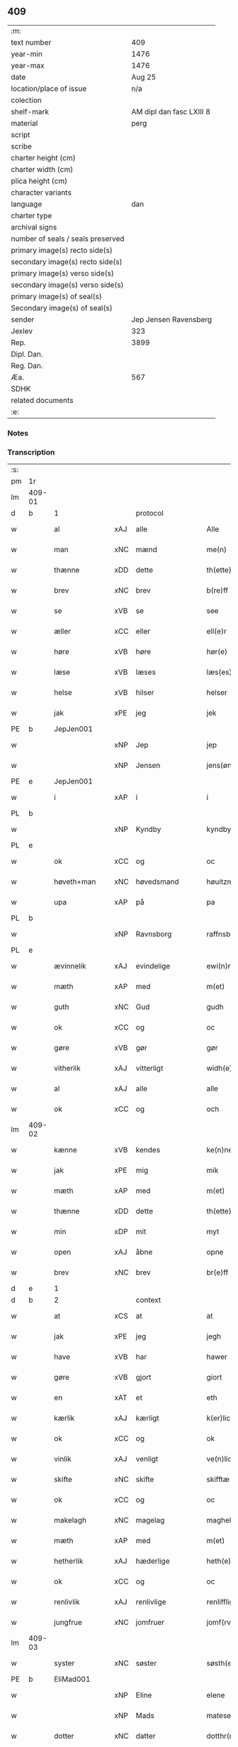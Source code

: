 ** 409

| :m:                               |                          |
| text number                       |                      409 |
| year-min                          |                     1476 |
| year-max                          |                     1476 |
| date                              |                   Aug 25 |
| location/place of issue           |                      n/a |
| colection                         |                          |
| shelf-mark                        | AM dipl dan fasc LXIII 8 |
| material                          |                     perg |
| script                            |                          |
| scribe                            |                          |
| charter height (cm)               |                          |
| charter width (cm)                |                          |
| plica height (cm)                 |                          |
| character variants                |                          |
| language                          |                      dan |
| charter type                      |                          |
| archival signs                    |                          |
| number of seals / seals preserved |                          |
| primary image(s) recto side(s)    |                          |
| secondary image(s) recto side(s)  |                          |
| primary image(s) verso side(s)    |                          |
| secondary image(s) verso side(s)  |                          |
| primary image(s) of seal(s)       |                          |
| Secondary image(s) of seal(s)     |                          |
| sender                            |    Jep Jensen Ravensberg |
| Jexlev                            |                      323 |
| Rep.                              |                     3899 |
| Dipl. Dan.                        |                          |
| Reg. Dan.                         |                          |
| Æa.                               |                      567 |
| SDHK                              |                          |
| related documents                 |                          |
| :e:                               |                          |

*** Notes


*** Transcription
| :s: |        |               |     |                |   |                   |              |   |   |   |   |         |   |   |   |        |          |          |  |    |    |    |    |
| pm  | 1r     |               |     |                |   |                   |              |   |   |   |   |         |   |   |   |        |          |          |  |    |    |    |    |
| lm  | 409-01 |               |     |                |   |                   |              |   |   |   |   |         |   |   |   |        |          |          |  |    |    |    |    |
| d   | b      | 1             |     | protocol       |   |                   |              |   |   |   |   |         |   |   |   |        |          |          |  |    |    |    |    |
| w   |        | al            | xAJ | alle           |   | Alle              | Alle         |   |   |   |   | dan     |   |   |   | 409-01 | 1:protocol |          |  |    |    |    |    |
| w   |        | man           | xNC | mænd           |   | me(n)             | me̅           |   |   |   |   | dan     |   |   |   | 409-01 | 1:protocol |          |  |    |    |    |    |
| w   |        | thænne        | xDD | dette          |   | th(ette)          | thꝫͤ          |   |   |   |   | dan     |   |   |   | 409-01 | 1:protocol |          |  |    |    |    |    |
| w   |        | brev          | xNC | brev           |   | b(re)ff           | bf̅f          |   |   |   |   | dan     |   |   |   | 409-01 | 1:protocol |          |  |    |    |    |    |
| w   |        | se            | xVB | se             |   | see               | ſee          |   |   |   |   | dan     |   |   |   | 409-01 | 1:protocol |          |  |    |    |    |    |
| w   |        | æller         | xCC | eller          |   | ell(e)r           | ellꝛ̅         |   |   |   |   | dan     |   |   |   | 409-01 | 1:protocol |          |  |    |    |    |    |
| w   |        | høre          | xVB | høre           |   | hør(e)            | hør         |   |   |   |   | dan     |   |   |   | 409-01 | 1:protocol |          |  |    |    |    |    |
| w   |        | læse          | xVB | læses          |   | læs(es)           | læ          |   |   |   |   | dan     |   |   |   | 409-01 | 1:protocol |          |  |    |    |    |    |
| w   |        | helse         | xVB | hilser         |   | helser            | helſer       |   |   |   |   | dan     |   |   |   | 409-01 | 1:protocol |          |  |    |    |    |    |
| w   |        | jak           | xPE | jeg            |   | jek               | ȷek          |   |   |   |   | dan     |   |   |   | 409-01 | 1:protocol |          |  |    |    |    |    |
| PE  | b      | JepJen001     |     |                |   |                   |              |   |   |   |   |         |   |   |   |        |          |          |  |    |    |    |    |
| w   |        |               | xNP | Jep            |   | jep               | ȷep          |   |   |   |   | dan     |   |   |   | 409-01 | 1:protocol |          |  |1862|    |    |    |
| w   |        |               | xNP | Jensen         |   | jens(øn)          | ȷen         |   |   |   |   | dan     |   |   |   | 409-01 | 1:protocol |          |  |1862|    |    |    |
| PE  | e      | JepJen001     |     |                |   |                   |              |   |   |   |   |         |   |   |   |        |          |          |  |    |    |    |    |
| w   |        | i             | xAP | i              |   | i                 | ı            |   |   |   |   | dan     |   |   |   | 409-01 | 1:protocol |          |  |    |    |    |    |
| PL  | b      |               |     |                |   |                   |              |   |   |   |   |         |   |   |   |        |          |          |  |    |    |    |    |
| w   |        |               | xNP | Kyndby         |   | kyndby            | kyndby       |   |   |   |   | dan     |   |   |   | 409-01 | 1:protocol |          |  |    |    |1740|    |
| PL  | e      |               |     |                |   |                   |              |   |   |   |   |         |   |   |   |        |          |          |  |    |    |    |    |
| w   |        | ok            | xCC | og             |   | oc                | oc           |   |   |   |   | dan     |   |   |   | 409-01 | 1:protocol |          |  |    |    |    |    |
| w   |        | høveth+man    | xNC | høvedsmand     |   | høuitzma(n)       | høuitzma̅     |   |   |   |   | dan     |   |   |   | 409-01 | 1:protocol |          |  |    |    |    |    |
| w   |        | upa           | xAP | på             |   | pa                | pa           |   |   |   |   | dan     |   |   |   | 409-01 | 1:protocol |          |  |    |    |    |    |
| PL  | b      |               |     |                |   |                   |              |   |   |   |   |         |   |   |   |        |          |          |  |    |    |    |    |
| w   |        |               | xNP | Ravnsborg      |   | raffnsb(ur)gh     | raffnſb᷑gh    |   |   |   |   | dan     |   |   |   | 409-01 | 1:protocol |          |  |    |    |1741|    |
| PL  | e      |               |     |                |   |                   |              |   |   |   |   |         |   |   |   |        |          |          |  |    |    |    |    |
| w   |        | ævinnelik     | xAJ | evindelige     |   | ewi(n)nelige      | ewi̅nelıge    |   |   |   |   | dan     |   |   |   | 409-01 | 1:protocol |          |  |    |    |    |    |
| w   |        | mæth          | xAP | med            |   | m(et)             | mꝫ           |   |   |   |   | dan     |   |   |   | 409-01 | 1:protocol |          |  |    |    |    |    |
| w   |        | guth          | xNC | Gud            |   | gudh              | gudh         |   |   |   |   | dan     |   |   |   | 409-01 | 1:protocol |          |  |    |    |    |    |
| w   |        | ok            | xCC | og             |   | oc                | oc           |   |   |   |   | dan     |   |   |   | 409-01 | 1:protocol |          |  |    |    |    |    |
| w   |        | gøre          | xVB | gør            |   | gør               | gøꝛ          |   |   |   |   | dan     |   |   |   | 409-01 | 1:protocol |          |  |    |    |    |    |
| w   |        | vitherlik     | xAJ | vitterligt     |   | widh(e)rlicht     | wıdhꝛ̅lıcht   |   |   |   |   | dan     |   |   |   | 409-01 | 1:protocol |          |  |    |    |    |    |
| w   |        | al            | xAJ | alle           |   | alle              | alle         |   |   |   |   | dan     |   |   |   | 409-01 | 1:protocol |          |  |    |    |    |    |
| w   |        | ok            | xCC | og             |   | och               | och          |   |   |   |   | dan     |   |   |   | 409-01 | 1:protocol |          |  |    |    |    |    |
| lm  | 409-02 |               |     |                |   |                   |              |   |   |   |   |         |   |   |   |        |          |          |  |    |    |    |    |
| w   |        | kænne         | xVB | kendes         |   | ke(n)nes          | ke̅ne        |   |   |   |   | dan     |   |   |   | 409-02 | 1:protocol |          |  |    |    |    |    |
| w   |        | jak           | xPE | mig            |   | mik               | mik          |   |   |   |   | dan     |   |   |   | 409-02 | 1:protocol |          |  |    |    |    |    |
| w   |        | mæth          | xAP | med            |   | m(et)             | mꝫ           |   |   |   |   | dan     |   |   |   | 409-02 | 1:protocol |          |  |    |    |    |    |
| w   |        | thænne        | xDD | dette          |   | th(ette)          | thꝫͤ          |   |   |   |   | dan     |   |   |   | 409-02 | 1:protocol |          |  |    |    |    |    |
| w   |        | min           | xDP | mit            |   | myt               | mẏt          |   |   |   |   | dan     |   |   |   | 409-02 | 1:protocol |          |  |    |    |    |    |
| w   |        | open          | xAJ | åbne           |   | opne              | opne         |   |   |   |   | dan     |   |   |   | 409-02 | 1:protocol |          |  |    |    |    |    |
| w   |        | brev          | xNC | brev           |   | br(e)ff           | bꝛ̅ff         |   |   |   |   | dan     |   |   |   | 409-02 | 1:protocol |          |  |    |    |    |    |
| d   | e      | 1             |     |                |   |                   |              |   |   |   |   |         |   |   |   |        |          |          |  |    |    |    |    |
| d   | b      | 2             |     | context        |   |                   |              |   |   |   |   |         |   |   |   |        |          |          |  |    |    |    |    |
| w   |        | at            | xCS | at             |   | at                | at           |   |   |   |   | dan     |   |   |   | 409-02 | 2:context |          |  |    |    |    |    |
| w   |        | jak           | xPE | jeg            |   | jegh              | ȷegh         |   |   |   |   | dan     |   |   |   | 409-02 | 2:context |          |  |    |    |    |    |
| w   |        | have          | xVB | har            |   | hawer             | hawer        |   |   |   |   | dan     |   |   |   | 409-02 | 2:context |          |  |    |    |    |    |
| w   |        | gøre          | xVB | gjort          |   | giort             | gıoꝛt        |   |   |   |   | dan     |   |   |   | 409-02 | 2:context |          |  |    |    |    |    |
| w   |        | en            | xAT | et             |   | eth               | eth          |   |   |   |   | dan     |   |   |   | 409-02 | 2:context |          |  |    |    |    |    |
| w   |        | kærlik        | xAJ | kærligt        |   | k(er)licht        | k̅lıcht       |   |   |   |   | dan     |   |   |   | 409-02 | 2:context |          |  |    |    |    |    |
| w   |        | ok            | xCC | og             |   | ok                | ok           |   |   |   |   | dan     |   |   |   | 409-02 | 2:context |          |  |    |    |    |    |
| w   |        | vinlik        | xAJ | venligt        |   | ve(n)licht        | ve̅lıcht      |   |   |   |   | dan     |   |   |   | 409-02 | 2:context |          |  |    |    |    |    |
| w   |        | skifte        | xNC | skifte         |   | skifftæ           | ſkıfftæ      |   |   |   |   | dan     |   |   |   | 409-02 | 2:context |          |  |    |    |    |    |
| w   |        | ok            | xCC | og             |   | oc                | oc           |   |   |   |   | dan     |   |   |   | 409-02 | 2:context |          |  |    |    |    |    |
| w   |        | makelagh      | xNC | magelag        |   | maghelaw          | maghelaw     |   |   |   |   | dan     |   |   |   | 409-02 | 2:context |          |  |    |    |    |    |
| w   |        | mæth          | xAP | med            |   | m(et)             | mꝫ           |   |   |   |   | dan     |   |   |   | 409-02 | 2:context |          |  |    |    |    |    |
| w   |        | hetherlik     | xAJ | hæderlige      |   | heth(e)rlighe     | hethꝛ̅lıghe   |   |   |   |   | dan     |   |   |   | 409-02 | 2:context |          |  |    |    |    |    |
| w   |        | ok            | xCC | og             |   | oc                | oc           |   |   |   |   | dan     |   |   |   | 409-02 | 2:context |          |  |    |    |    |    |
| w   |        | renlivlik     | xAJ | renlivlige     |   | renlifflighe      | renlıfflighe |   |   |   |   | dan     |   |   |   | 409-02 | 2:context |          |  |    |    |    |    |
| w   |        | jungfrue      | xNC | jomfruer       |   | jomf(rv)er        | ȷomfͮer       |   |   |   |   | dan     |   |   |   | 409-02 | 2:context |          |  |    |    |    |    |
| lm  | 409-03 |               |     |                |   |                   |              |   |   |   |   |         |   |   |   |        |          |          |  |    |    |    |    |
| w   |        | syster        | xNC | søster         |   | søsth(e)r         | ſøﬅhꝛ̅        |   |   |   |   | dan     |   |   |   | 409-03 | 2:context |          |  |    |    |    |    |
| PE  | b      | EliMad001     |     |                |   |                   |              |   |   |   |   |         |   |   |   |        |          |          |  |    |    |    |    |
| w   |        |               | xNP | Eline          |   | elene             | elene        |   |   |   |   | dan     |   |   |   | 409-03 | 2:context |          |  |1863|    |    |    |
| w   |        |               | xNP | Mads           |   | matese            | mateſe       |   |   |   |   | dan     |   |   |   | 409-03 | 2:context |          |  |1863|    |    |    |
| w   |        | dotter        | xNC | datter         |   | dotthr(m)         | dotthꝛ̅       |   |   |   |   | dan     |   |   |   | 409-03 | 2:context |          |  |1863|    |    |    |
| PE  | e      | EliMad001     |     |                |   |                   |              |   |   |   |   |         |   |   |   |        |          |          |  |    |    |    |    |
| w   |        | abbetisse     | xNC | abbedisse      |   | abbatissa         | abbatıa     |   |   |   |   | lat     |   |   |   | 409-03 | 2:context |          |  |    |    |    |    |
| w   |        | i             | xAP | i              |   | j                 | j            |   |   |   |   | dan     |   |   |   | 409-03 | 2:context |          |  |    |    |    |    |
| w   |        | sankte        | xAJ | sankt          |   | s(anc)ta          | ﬅa̅           |   |   |   |   | dan     |   |   |   | 409-03 | 2:context |          |  |    |    |    |    |
| w   |        |               | xNP | Clara          |   | clara             | clara        |   |   |   |   | lat/dan |   |   |   | 409-03 | 2:context |          |  |    |    |    |    |
| w   |        | kloster       | xNC | kloster        |   | clost(er)         | cloﬅ        |   |   |   |   | lat/dan |   |   |   | 409-03 | 2:context |          |  |    |    |    |    |
| w   |        | i             | xAP | i              |   | i                 | ı            |   |   |   |   | dan     |   |   |   | 409-03 | 2:context |          |  |    |    |    |    |
| PL  | b      |               |     |                |   |                   |              |   |   |   |   |         |   |   |   |        |          |          |  |    |    |    |    |
| w   |        |               | xNP | Roskilde       |   | roskilde          | roſkılde     |   |   |   |   | dan     |   |   |   | 409-03 | 2:context |          |  |    |    |1742|    |
| PL  | e      |               |     |                |   |                   |              |   |   |   |   |         |   |   |   |        |          |          |  |    |    |    |    |
| w   |        | ok            | xCC | og             |   | oc                | oc           |   |   |   |   | dan     |   |   |   | 409-03 | 2:context |          |  |    |    |    |    |
| w   |        | al            | xAJ | alt            |   | alt               | alt          |   |   |   |   | dan     |   |   |   | 409-03 | 2:context |          |  |    |    |    |    |
| w   |        | konvent       | xNC | konvent        |   | (con)ue(n)t       | ꝯue̅t         |   |   |   |   | dan     |   |   |   | 409-03 | 2:context |          |  |    |    |    |    |
| w   |        | i             | xAP | i              |   | j                 | j            |   |   |   |   | dan     |   |   |   | 409-03 | 2:context |          |  |    |    |    |    |
| w   |        | same+stath    | xNC | samme sted     |   | sam(m)est(et)     | ſam̅eﬅꝫ       |   |   |   |   | dan     |   |   |   | 409-03 | 2:context |          |  |    |    |    |    |
| w   |        | i             | xAP | i              |   | j                 | ȷ            |   |   |   |   | dan     |   |   |   | 409-03 | 2:context |          |  |    |    |    |    |
| w   |        | sva           | xAV | så             |   | so                | ſo           |   |   |   |   | dan     |   |   |   | 409-03 | 2:context |          |  |    |    |    |    |
| w   |        | mate          | xNC | måde           |   | madhe             | madhe        |   |   |   |   | dan     |   |   |   | 409-03 | 2:context |          |  |    |    |    |    |
| w   |        | sum           | xRP | som            |   | so(m)             | ſo̅           |   |   |   |   | dan     |   |   |   | 409-03 | 2:context |          |  |    |    |    |    |
| w   |        | hær           | xAV | her            |   | h(e)r             | hꝛ̅           |   |   |   |   | dan     |   |   |   | 409-03 | 2:context |          |  |    |    |    |    |
| w   |        | æfter         | xAV | efter          |   | efft(er)          | efft        |   |   |   |   | dan     |   |   |   | 409-03 | 2:context |          |  |    |    |    |    |
| w   |        | skrive        | xVB | skrevet        |   | scriffuit         | ſcriffuit    |   |   |   |   | dan     |   |   |   | 409-03 | 2:context |          |  |    |    |    |    |
| w   |        | sta           | xVB | står           |   | stor              | ﬅoꝛ          |   |   |   |   | dan     |   |   |   | 409-03 | 2:context |          |  |    |    |    |    |
| w   |        | at            | xCS | at             |   | at                | at           |   |   |   |   | dan     |   |   |   | 409-03 | 2:context |          |  |    |    |    |    |
| w   |        | fornævnd      | xAJ | fornævnte      |   | for(nefnde)       | foꝛᷠͤ          |   |   |   |   | dan     |   |   |   | 409-03 | 2:context |          |  |    |    |    |    |
| w   |        | abbetisse     | xNC | abbedisse      |   | abbatissa         | abbatia     |   |   |   |   | lat     |   |   |   | 409-03 | 2:context |          |  |    |    |    |    |
| w   |        | ok            | xCC | og             |   | ok                | ok           |   |   |   |   | dan     |   |   |   | 409-03 | 2:context |          |  |    |    |    |    |
| lm  | 409-04 |               |     |                |   |                   |              |   |   |   |   |         |   |   |   |        |          |          |  |    |    |    |    |
| w   |        | konvent       | xNC | konvent        |   | (con)ue(n)t       | ꝯue̅t         |   |   |   |   | dan     |   |   |   | 409-04 | 2:context |          |  |    |    |    |    |
| w   |        | skule         | xVB | skulle         |   | skule             | ſkule        |   |   |   |   | dan     |   |   |   | 409-04 | 2:context |          |  |    |    |    |    |
| w   |        | have          | xNC | have           |   | hawe              | hawe         |   |   |   |   | dan     |   |   |   | 409-04 | 2:context |          |  |    |    |    |    |
| w   |        | en            | xAT | en             |   | en                | e           |   |   |   |   | dan     |   |   |   | 409-04 | 2:context |          |  |    |    |    |    |
| w   |        | garth         | xNC | gård           |   | gordh             | goꝛdh        |   |   |   |   | dan     |   |   |   | 409-04 | 2:context |          |  |    |    |    |    |
| w   |        | af            | xAP | af             |   | aff               | aff          |   |   |   |   | dan     |   |   |   | 409-04 | 2:context |          |  |    |    |    |    |
| w   |        | jak           | xPE | mig            |   | mik               | mik          |   |   |   |   | dan     |   |   |   | 409-04 | 2:context |          |  |    |    |    |    |
| w   |        | ligje         | xVB | liggende       |   | ligge(n)d(e)      | lıgge̅       |   |   |   |   | dan     |   |   |   | 409-04 | 2:context |          |  |    |    |    |    |
| w   |        | i             | xAP | i              |   | i                 | i            |   |   |   |   | dan     |   |   |   | 409-04 | 2:context |          |  |    |    |    |    |
| PL  | b      |               |     |                |   |                   |              |   |   |   |   |         |   |   |   |        |          |          |  |    |    |    |    |
| w   |        |               | xNP | Herlev         |   | herløwe           | herløwe      |   |   |   |   | dan     |   |   |   | 409-04 | 2:context |          |  |    |    |1743|    |
| PL  | e      |               |     |                |   |                   |              |   |   |   |   |         |   |   |   |        |          |          |  |    |    |    |    |
| w   |        | i             | xAP | i              |   | j                 | ȷ            |   |   |   |   | dan     |   |   |   | 409-04 | 2:context |          |  |    |    |    |    |
| PL  | b      |               |     |                |   |                   |              |   |   |   |   |         |   |   |   |        |          |          |  |    |    |    |    |
| w   |        |               | xNP | Smørums Herred |   | smøremsher(et)    | ſmøremherꝫ  |   |   |   |   | dan     |   |   |   | 409-04 | 2:context |          |  |    |    |1744|    |
| PL  | e      |               |     |                |   |                   |              |   |   |   |   |         |   |   |   |        |          |          |  |    |    |    |    |
| w   |        | sum           | xRP | som            |   | so(m)             | ſo̅           |   |   |   |   | dan     |   |   |   | 409-04 | 2:context |          |  |    |    |    |    |
| w   |        | nu            | xAV | nu             |   | nw                | nw           |   |   |   |   | dan     |   |   |   | 409-04 | 2:context |          |  |    |    |    |    |
| w   |        | i             | xAV | i              |   | j                 | ȷ            |   |   |   |   | dan     |   |   |   | 409-04 | 2:context |          |  |    |    |    |    |
| w   |        | bo            | xVB | bor            |   | boor              | booꝛ         |   |   |   |   | dan     |   |   |   | 409-04 | 2:context |          |  |    |    |    |    |
| w   |        |               | xNP | Troels         |   | ⸜trwells          | ⸜trwell     |   |   |   |   | dan     |   |   |   | 409-04 | 2:context |          |  |    |    |    |    |
| w   |        |               | xNP | Jensen         |   | jenssøn⸜          | ȷenøn⸜      |   |   |   |   | dan     |   |   |   | 409-04 | 2:context |          |  |    |    |    |    |
| w   |        | ok            | xCC | og             |   | oc                | oc           |   |   |   |   | dan     |   |   |   | 409-04 | 2:context |          |  |    |    |    |    |
| w   |        | give          | xVB | giver          |   | giff(e)r          | gıffr       |   |   |   |   | dan     |   |   |   | 409-04 | 2:context |          |  |    |    |    |    |
| w   |        | til           | xAP | til            |   | til               | til          |   |   |   |   | dan     |   |   |   | 409-04 | 2:context |          |  |    |    |    |    |
| w   |        | arlik         | xAJ | årligt         |   | aarlicht          | aaꝛlıcht     |   |   |   |   | dan     |   |   |   | 409-04 | 2:context |          |  |    |    |    |    |
| w   |        | landgilde     | xNC | landgilde      |   | landgillæ         | landgillæ    |   |   |   |   | dan     |   |   |   | 409-04 | 2:context |          |  |    |    |    |    |
| w   |        | en            | xNA | en             |   | en                | en           |   |   |   |   | dan     |   |   |   | 409-04 | 2:context |          |  |    |    |    |    |
| w   |        | øre           | xNC | øre            |   | øre               | øre          |   |   |   |   | dan     |   |   |   | 409-04 | 2:context |          |  |    |    |    |    |
| w   |        | korn          | xNC | korn           |   | korn              | koꝛ         |   |   |   |   | dan     |   |   |   | 409-04 | 2:context |          |  |    |    |    |    |
| lm  | 409-05 |               |     |                |   |                   |              |   |   |   |   |         |   |   |   |        |          |          |  |    |    |    |    |
| w   |        | ok            | xCC | og             |   | oc                | oc           |   |   |   |   | dan     |   |   |   | 409-05 | 2:context |          |  |    |    |    |    |
| w   |        | en            | xNA | en             |   | en                | e           |   |   |   |   | dan     |   |   |   | 409-05 | 2:context |          |  |    |    |    |    |
| w   |        | skilling      | xNC | skilling       |   | skeli(n)gh        | ſkelı̅gh      |   |   |   |   | dan     |   |   |   | 409-05 | 2:context |          |  |    |    |    |    |
| w   |        | grot          | xNC | grot           |   | grot              | grot         |   |   |   |   | dan     |   |   |   | 409-05 | 2:context |          |  |    |    |    |    |
| w   |        | mæth          | xAP | med            |   | m(et)             | mꝫ           |   |   |   |   | dan     |   |   |   | 409-05 | 2:context |          |  |    |    |    |    |
| w   |        | anner         | xDD | andre          |   | andre             | andꝛe        |   |   |   |   | dan     |   |   |   | 409-05 | 2:context |          |  |    |    |    |    |
| w   |        | bethe         | xNC | bede           |   | bedhe             | bedhe        |   |   |   |   | dan     |   |   |   | 409-05 | 2:context |          |  |    |    |    |    |
| w   |        | ok            | xCC | og             |   | Oc                | Oc           |   |   |   |   | dan     |   |   |   | 409-05 | 2:context |          |  |    |    |    |    |
| w   |        | skule         | xVB | skal           |   | skal              | ſkal         |   |   |   |   | dan     |   |   |   | 409-05 | 2:context |          |  |    |    |    |    |
| w   |        | jak           | xPE | jeg            |   | jek               | ȷek          |   |   |   |   | dan     |   |   |   | 409-05 | 2:context |          |  |    |    |    |    |
| w   |        | have          | xVB | have           |   | hawe              | hawe         |   |   |   |   | dan     |   |   |   | 409-05 | 2:context |          |  |    |    |    |    |
| w   |        | af            | xAP | af             |   | aff               | aff          |   |   |   |   | dan     |   |   |   | 409-05 | 2:context |          |  |    |    |    |    |
| w   |        | fornævnd      | xAJ | fornævnte      |   | for(nefnde)       | foꝛᷠͤ          |   |   |   |   | dan     |   |   |   | 409-05 | 2:context |          |  |    |    |    |    |
| w   |        | abbetisse     | xNC | abbedisse      |   | abbatissa         | abbatia     |   |   |   |   | lat     |   |   |   | 409-05 | 2:context |          |  |    |    |    |    |
| w   |        | ok            | xCC | og             |   | oc                | oc           |   |   |   |   | dan     |   |   |   | 409-05 | 2:context |          |  |    |    |    |    |
| w   |        | konvent       | xNC | konvent        |   | (con)ue(n)t       | ꝯue̅t         |   |   |   |   | dan     |   |   |   | 409-05 | 2:context |          |  |    |    |    |    |
| w   |        | i             | xAV | i              |   | j                 | j            |   |   |   |   | dan     |   |   |   | 409-05 | 2:context |          |  |    |    |    |    |
| w   |        | gen           | xAV | gen            |   | gen               | gen          |   |   |   |   | dan     |   |   |   | 409-05 | 2:context |          |  |    |    |    |    |
| w   |        | en            | xNA | en             |   | en                | e           |   |   |   |   | dan     |   |   |   | 409-05 | 2:context |          |  |    |    |    |    |
| w   |        | thæn          | xPE | deres          |   | thørr(is)         | thøꝛrꝭ       |   |   |   |   | dan     |   |   |   | 409-05 | 2:context |          |  |    |    |    |    |
| w   |        | garth         | xNC | gård           |   | gordh             | goꝛdh        |   |   |   |   | dan     |   |   |   | 409-05 | 2:context |          |  |    |    |    |    |
| w   |        | ligje         | xVB | liggende       |   | ligge(n)d(e)      | ligge̅       |   |   |   |   | dan     |   |   |   | 409-05 | 2:context |          |  |    |    |    |    |
| w   |        | i             | xAP | i              |   | j                 | ȷ            |   |   |   |   | dan     |   |   |   | 409-05 | 2:context |          |  |    |    |    |    |
| PL  | b      |               |     |                |   |                   |              |   |   |   |   |         |   |   |   |        |          |          |  |    |    |    |    |
| w   |        |               | xNP | Kyndby         |   | kyndby            | kẏndbẏ       |   |   |   |   | dan     |   |   |   | 409-05 | 2:context |          |  |    |    |1745|    |
| PL  | e      |               |     |                |   |                   |              |   |   |   |   |         |   |   |   |        |          |          |  |    |    |    |    |
| w   |        | i             | xAP | i              |   | j                 | ȷ            |   |   |   |   | dan     |   |   |   | 409-05 | 2:context |          |  |    |    |    |    |
| PL  | b      |               |     |                |   |                   |              |   |   |   |   |         |   |   |   |        |          |          |  |    |    |    |    |
| w   |        |               | xNP | Horns Herred   |   | hornsheret        | hoꝛnſheret   |   |   |   |   | dan     |   |   |   | 409-05 | 2:context |          |  |    |    |1746|    |
| PL  | e      |               |     |                |   |                   |              |   |   |   |   |         |   |   |   |        |          |          |  |    |    |    |    |
| w   |        | sum           | xRP | som            |   | so(m)             | ſo̅           |   |   |   |   | dan     |   |   |   | 409-05 | 2:context |          |  |    |    |    |    |
| lm  | 409-06 |               |     |                |   |                   |              |   |   |   |   |         |   |   |   |        |          |          |  |    |    |    |    |
| PE  | b      | AndDwn001     |     |                |   |                   |              |   |   |   |   |         |   |   |   |        |          |          |  |    |    |    |    |
| w   |        |               | xNP | Anders         |   | Anders            | Ander       |   |   |   |   | dan     |   |   |   | 409-06 | 2:context |          |  |1864|    |    |    |
| w   |        |               | xNP | Dwn            |   | dwn               | dw          |   |   |   |   | dan     |   |   |   | 409-06 | 2:context |          |  |1864|    |    |    |
| PE  | e      | AndDwn001     |     |                |   |                   |              |   |   |   |   |         |   |   |   |        |          |          |  |    |    |    |    |
| w   |        | nu            | xAV | nu             |   | nw                | nw           |   |   |   |   | dan     |   |   |   | 409-06 | 2:context |          |  |    |    |    |    |
| w   |        | i             | xAV | i              |   | i                 | i            |   |   |   |   | dan     |   |   |   | 409-06 | 2:context |          |  |    |    |    |    |
| w   |        | bo            | xVB | bor            |   | boor              | booꝛ         |   |   |   |   | dan     |   |   |   | 409-06 | 2:context |          |  |    |    |    |    |
| w   |        | ok            | xCC | og             |   | oc                | oc           |   |   |   |   | dan     |   |   |   | 409-06 | 2:context |          |  |    |    |    |    |
| w   |        | give          | xVB | giver          |   | giffu(er)         | giffu       |   |   |   |   | dan     |   |   |   | 409-06 | 2:context |          |  |    |    |    |    |
| w   |        | en            | xNA | en             |   | en                | e           |   |   |   |   | dan     |   |   |   | 409-06 | 2:context |          |  |    |    |    |    |
| w   |        | øre           | xNC | øre            |   | øre               | øre          |   |   |   |   | dan     |   |   |   | 409-06 | 2:context |          |  |    |    |    |    |
| w   |        | korn          | xNC | korn           |   | korn              | koꝛ         |   |   |   |   | dan     |   |   |   | 409-06 | 2:context |          |  |    |    |    |    |
| w   |        | ok            | xCC | og             |   | oc                | oc           |   |   |   |   | dan     |   |   |   | 409-06 | 2:context |          |  |    |    |    |    |
| w   |        | en            | xNA | en             |   | en                | en           |   |   |   |   | dan     |   |   |   | 409-06 | 2:context |          |  |    |    |    |    |
| w   |        | skilling      | xNC | skilling       |   | skeling           | ſkeling      |   |   |   |   | dan     |   |   |   | 409-06 | 2:context |          |  |    |    |    |    |
| w   |        | grot          | xNC | grot           |   | grot              | grot         |   |   |   |   | dan     |   |   |   | 409-06 | 2:context |          |  |    |    |    |    |
| w   |        | mæth          | xAP | med            |   | m(et)             | mꝫ           |   |   |   |   | dan     |   |   |   | 409-06 | 2:context |          |  |    |    |    |    |
| w   |        | anner         | xDD | andre          |   | andre             | andre        |   |   |   |   | dan     |   |   |   | 409-06 | 2:context |          |  |    |    |    |    |
| w   |        | bethe         | xNC | bede           |   | bedhe             | bedhe        |   |   |   |   | dan     |   |   |   | 409-06 | 2:context |          |  |    |    |    |    |
| w   |        | til           | xAP | til            |   | til               | tıl          |   |   |   |   | dan     |   |   |   | 409-06 | 2:context |          |  |    |    |    |    |
| w   |        | arlik         | xAJ | årligt         |   | aarlicht          | aaꝛlıcht     |   |   |   |   | dan     |   |   |   | 409-06 | 2:context |          |  |    |    |    |    |
| w   |        | landgilde     | xNC | landgilde      |   | landgille         | landgılle    |   |   |   |   | dan     |   |   |   | 409-06 | 2:context |          |  |    |    |    |    |
| w   |        | thi           | xAV | thi            |   | Thy               | Thy          |   |   |   |   | dan     |   |   |   | 409-06 | 2:context |          |  |    |    |    |    |
| w   |        | kænne         | xVB | kendes         |   | ken(n)is          | ken̅i        |   |   |   |   | dan     |   |   |   | 409-06 | 2:context |          |  |    |    |    |    |
| w   |        | jak           | xPE | jeg            |   | jek               | ȷek          |   |   |   |   | dan     |   |   |   | 409-06 | 2:context |          |  |    |    |    |    |
| w   |        | jak           | xPE | mig            |   | mik               | mik          |   |   |   |   | dan     |   |   |   | 409-06 | 2:context |          |  |    |    |    |    |
| w   |        | mæth          | xAP | med            |   | m(et)             | mꝫ           |   |   |   |   | dan     |   |   |   | 409-06 | 2:context |          |  |    |    |    |    |
| w   |        | thænne        | xDD | dette          |   | th(ette)          | thꝫͤ          |   |   |   |   | dan     |   |   |   | 409-06 | 2:context |          |  |    |    |    |    |
| w   |        | min           | xDP | mit            |   | myt               | myt          |   |   |   |   | dan     |   |   |   | 409-06 | 2:context |          |  |    |    |    |    |
| lm  | 409-07 |               |     |                |   |                   |              |   |   |   |   |         |   |   |   |        |          |          |  |    |    |    |    |
| w   |        | open          | xAJ | åbne           |   | opne              | opne         |   |   |   |   | dan     |   |   |   | 409-07 | 2:context |          |  |    |    |    |    |
| w   |        | brev          | xNC | brev           |   | b(re)ff           | bf̅f          |   |   |   |   | dan     |   |   |   | 409-07 | 2:context |          |  |    |    |    |    |
| w   |        | thæn          | xCS | det            |   | th(et)            | thꝫ          |   |   |   |   | dan     |   |   |   | 409-07 | 2:context |          |  |    |    |    |    |
| w   |        | jak           | xPE | jeg            |   | jek               | ȷek          |   |   |   |   | dan     |   |   |   | 409-07 | 2:context |          |  |    |    |    |    |
| w   |        | have          | xVB | har            |   | haffu(er)         | haffu       |   |   |   |   | dan     |   |   |   | 409-07 | 2:context |          |  |    |    |    |    |
| w   |        | skøte         | xVB | skødt         |   | skøt              | ſkøt         |   |   |   |   | dan     |   |   |   | 409-07 | 2:context |          |  |    |    |    |    |
| w   |        | ok            | xCC | og             |   | oc                | oc           |   |   |   |   | dan     |   |   |   | 409-07 | 2:context |          |  |    |    |    |    |
| w   |        | uplate        | xVB | opladet        |   | vpladh(et)        | vpladhꝫ      |   |   |   |   | dan     |   |   |   | 409-07 | 2:context |          |  |    |    |    |    |
| w   |        | ok            | xCC | og             |   | oc                | oc           |   |   |   |   | dan     |   |   |   | 409-07 | 2:context |          |  |    |    |    |    |
| w   |        | mæth          | xAP | med            |   | m(et)             | mꝫ           |   |   |   |   | dan     |   |   |   | 409-07 | 2:context |          |  |    |    |    |    |
| w   |        | thænne        | xDD | dette          |   | th(ette)          | thꝫͤ          |   |   |   |   | dan     |   |   |   | 409-07 | 2:context |          |  |    |    |    |    |
| w   |        | min           | xDP | mit            |   | myth              | mẏth         |   |   |   |   | dan     |   |   |   | 409-07 | 2:context |          |  |    |    |    |    |
| w   |        | open          | xAJ | åbne           |   | opne              | opne         |   |   |   |   | dan     |   |   |   | 409-07 | 2:context |          |  |    |    |    |    |
| w   |        | brev          | xNC | brev           |   | b(re)ff           | bf̅f          |   |   |   |   | dan     |   |   |   | 409-07 | 2:context |          |  |    |    |    |    |
| w   |        | skøte         | xVB | skøder         |   | skødh(e)r         | skødhꝛ̅       |   |   |   |   | dan     |   |   |   | 409-07 | 2:context |          |  |    |    |    |    |
| w   |        | ok            | xCC | og             |   | oc                | oc           |   |   |   |   | dan     |   |   |   | 409-07 | 2:context |          |  |    |    |    |    |
| w   |        | uplate        | xVB | oplader        |   | vpladh(e)r        | vpladhꝛ̅      |   |   |   |   | dan     |   |   |   | 409-07 | 2:context |          |  |    |    |    |    |
| w   |        | fornævnd      | xAJ | fornævnte      |   | for(nefnde)       | foꝛᷠͤ          |   |   |   |   | dan     |   |   |   | 409-07 | 2:context |          |  |    |    |    |    |
| w   |        | hetherlik     | xAJ | hæderlige      |   | hedh(e)rlige      | hedhꝛ̅lıge    |   |   |   |   | dan     |   |   |   | 409-07 | 2:context |          |  |    |    |    |    |
| w   |        | jungfrue      | xNC | jomfruer       |   | jomfrwer          | ȷomfrwer     |   |   |   |   | dan     |   |   |   | 409-07 | 2:context |          |  |    |    |    |    |
| w   |        | abbetisse     | xNC | abbedisse      |   | abbatissa         | abbatıa     |   |   |   |   | lat/dan |   |   |   | 409-07 | 2:context |          |  |    |    |    |    |
| w   |        | ok            | xCC | og             |   | oc                | oc           |   |   |   |   | dan     |   |   |   | 409-07 | 2:context |          |  |    |    |    |    |
| w   |        | al            | xAJ | alt            |   | alt               | alt          |   |   |   |   | dan     |   |   |   | 409-07 | 2:context |          |  |    |    |    |    |
| w   |        | konvent       | xNC | konvent        |   | (con)ue(n)t       | ꝯue̅t         |   |   |   |   | dan     |   |   |   | 409-07 | 2:context |          |  |    |    |    |    |
| lm  | 409-08 |               |     |                |   |                   |              |   |   |   |   |         |   |   |   |        |          |          |  |    |    |    |    |
| w   |        | i             | xAP | i              |   | j                 | j            |   |   |   |   | dan     |   |   |   | 409-08 | 2:context |          |  |    |    |    |    |
| w   |        | fornævnd      | xAJ | fornævnte      |   | for(nefnde)       | foꝛᷠͤ          |   |   |   |   | dan     |   |   |   | 409-08 | 2:context |          |  |    |    |    |    |
| w   |        | sankte        | xAJ | sankt          |   | s(anc)ta          | ﬅa̅           |   |   |   |   | lat/dan |   |   |   | 409-08 | 2:context |          |  |    |    |    |    |
| w   |        |               | xNP | Clara          |   | clara             | clara        |   |   |   |   | lat/dan |   |   |   | 409-08 | 2:context |          |  |    |    |    |    |
| w   |        | kloster       | xNC | kloster        |   | clost(er)         | cloﬅ        |   |   |   |   | dan     |   |   |   | 409-08 | 2:context |          |  |    |    |    |    |
| w   |        | i             | xAP | i              |   | i                 | ı            |   |   |   |   | dan     |   |   |   | 409-08 | 2:context |          |  |    |    |    |    |
| PL  | b      |               |     |                |   |                   |              |   |   |   |   |         |   |   |   |        |          |          |  |    |    |    |    |
| w   |        |               | xNP | Roskilde       |   | rosk(ilde)        | roſkꝭ        |   |   |   |   | dan     |   |   |   | 409-08 | 2:context |          |  |    |    |2303|    |
| PL  | e      |               |     |                |   |                   |              |   |   |   |   |         |   |   |   |        |          |          |  |    |    |    |    |
| w   |        | til           | xAP | til            |   | till              | tıll         |   |   |   |   | dan     |   |   |   | 409-08 | 2:context |          |  |    |    |    |    |
| w   |        | ævinnelik     | xAJ | evindelige     |   | ewi(n)nelighe     | ewı̅nelıghe   |   |   |   |   | dan     |   |   |   | 409-08 | 2:context |          |  |    |    |    |    |
| w   |        | eghe          | xNC | eje            |   | eyæ               | eyæ          |   |   |   |   | dan     |   |   |   | 409-08 | 2:context |          |  |    |    |    |    |
| w   |        | eghe+skule    | xVB | ejeskullende   |   | eyeskule(n)d(e)   | eyeſkule̅    |   |   |   |   | dan     |   |   |   | 409-08 | 2:context |          |  |    |    |    |    |
| w   |        | fran          | xAP | fra            |   | fra               | fra          |   |   |   |   | dan     |   |   |   | 409-08 | 2:context |          |  |    |    |    |    |
| w   |        | jak           | xPE | mig            |   | mik               | mik          |   |   |   |   | dan     |   |   |   | 409-08 | 2:context |          |  |    |    |    |    |
| w   |        | ok            | xCC | og             |   | oc                | oc           |   |   |   |   | dan     |   |   |   | 409-08 | 2:context |          |  |    |    |    |    |
| w   |        | min           | xDP | mine           |   | myne              | mẏne         |   |   |   |   | dan     |   |   |   | 409-08 | 2:context |          |  |    |    |    |    |
| w   |        | arving        | xNC | arvinge        |   | arwinge           | aꝛwinge      |   |   |   |   | dan     |   |   |   | 409-08 | 2:context |          |  |    |    |    |    |
| w   |        | for           | xAP | for            |   | for               | foꝛ          |   |   |   |   | dan     |   |   |   | 409-08 | 2:context |          |  |    |    |    |    |
| w   |        | ræt           | xAJ | ret            |   | ræt               | ræt          |   |   |   |   | dan     |   |   |   | 409-08 | 2:context |          |  |    |    |    |    |
| w   |        | makelagh      | xNC | magelag        |   | maghelaw          | maghelaw     |   |   |   |   | dan     |   |   |   | 409-08 | 2:context |          |  |    |    |    |    |
| w   |        | sum           | xRP | som            |   | so(m)             | ſo̅           |   |   |   |   | dan     |   |   |   | 409-08 | 2:context |          |  |    |    |    |    |
| w   |        | fore          | xAV | før            |   | for(e)            | for         |   |   |   |   | dan     |   |   |   | 409-08 | 2:context |          |  |    |    |    |    |
| w   |        | være          | xVB | er             |   | ær                | ær           |   |   |   |   | dan     |   |   |   | 409-08 | 2:context |          |  |    |    |    |    |
| w   |        | røre          | xVB | rørt           |   | rørt              | røꝛt         |   |   |   |   | dan     |   |   |   | 409-08 | 2:context |          |  |    |    |    |    |
| w   |        | fornævnd      | xAJ | fornævnte      |   | for(nefnde)       | foꝛᷠͤ          |   |   |   |   | dan     |   |   |   | 409-08 | 2:context |          |  |    |    |    |    |
| w   |        | min           | xDP | min            |   | my(n)             | my̅           |   |   |   |   | dan     |   |   |   | 409-08 | 2:context |          |  |    |    |    |    |
| w   |        | garth         | xNC | gård           |   | gordh             | goꝛdh        |   |   |   |   | dan     |   |   |   | 409-08 | 2:context |          |  |    |    |    |    |
| lm  | 409-09 |               |     |                |   |                   |              |   |   |   |   |         |   |   |   |        |          |          |  |    |    |    |    |
| w   |        | i             | xAP | i              |   | j                 | j            |   |   |   |   | dan     |   |   |   | 409-09 | 2:context |          |  |    |    |    |    |
| PL  | b      |               |     |                |   |                   |              |   |   |   |   |         |   |   |   |        |          |          |  |    |    |    |    |
| w   |        |               | xNP | Herlev         |   | h(er)løwe         | h̅løwe        |   |   |   |   | dan     |   |   |   | 409-09 | 2:context |          |  |    |    |1747|    |
| PL  | e      |               |     |                |   |                   |              |   |   |   |   |         |   |   |   |        |          |          |  |    |    |    |    |
| w   |        | i             | xAP | i              |   | j                 | ȷ            |   |   |   |   | dan     |   |   |   | 409-09 | 2:context |          |  |    |    |    |    |
| PL  | b      |               |     |                |   |                   |              |   |   |   |   |         |   |   |   |        |          |          |  |    |    |    |    |
| w   |        |               | xNP | Smærums Herred |   | smør(er)msher(et) | ſmørmſherꝫ  |   |   |   |   | dan     |   |   |   | 409-09 | 2:context |          |  |    |    |1748|    |
| PL  | e      |               |     |                |   |                   |              |   |   |   |   |         |   |   |   |        |          |          |  |    |    |    |    |
| w   |        | sum           | xRP | som            |   | so(m)             | ſo̅           |   |   |   |   | dan     |   |   |   | 409-09 | 2:context |          |  |    |    |    |    |
| w   |        | nu            | xAV | nu             |   | nw                | nw           |   |   |   |   | dan     |   |   |   | 409-09 | 2:context |          |  |    |    |    |    |
| w   |        | i             | xAV | i              |   | j                 | ȷ            |   |   |   |   | dan     |   |   |   | 409-09 | 2:context |          |  |    |    |    |    |
| w   |        | bo            | xVB | bor            |   | boor              | booꝛ         |   |   |   |   | dan     |   |   |   | 409-09 | 2:context |          |  |    |    |    |    |
| PE  | b      | TroJen001     |     |                |   |                   |              |   |   |   |   |         |   |   |   |        |          |          |  |    |    |    |    |
| w   |        |               | xNP | Troels         |   | ⸝trwells          | ⸝trwell     |   |   |   |   | dan     |   |   |   | 409-09 | 2:context |          |  |1865|    |    |    |
| w   |        |               | xNP | Jensen         |   | jenss(øn)⸜        | ȷenſ⸜       |   |   |   |   | dan     |   |   |   | 409-09 | 2:context |          |  |1865|    |    |    |
| PE  | e      | TroJen001     |     |                |   |                   |              |   |   |   |   |         |   |   |   |        |          |          |  |    |    |    |    |
| w   |        | ok            | xCC | og             |   | oc                | oc           |   |   |   |   | dan     |   |   |   | 409-09 | 2:context |          |  |    |    |    |    |
| w   |        | give          | xVB | giver          |   | giffu(er)         | giffu       |   |   |   |   | dan     |   |   |   | 409-09 | 2:context |          |  |    |    |    |    |
| w   |        | en            | xNA | en             |   | en                | en           |   |   |   |   | dan     |   |   |   | 409-09 | 2:context |          |  |    |    |    |    |
| w   |        | øre           | xNC | øre            |   | øre               | øre          |   |   |   |   | dan     |   |   |   | 409-09 | 2:context |          |  |    |    |    |    |
| w   |        | korn          | xNC | korn           |   | korn              | koꝛ         |   |   |   |   | dan     |   |   |   | 409-09 | 2:context |          |  |    |    |    |    |
| w   |        | ok            | xCC | og             |   | oc                | oc           |   |   |   |   | dan     |   |   |   | 409-09 | 2:context |          |  |    |    |    |    |
| w   |        | en            | xNA | en             |   | en                | e           |   |   |   |   | dan     |   |   |   | 409-09 | 2:context |          |  |    |    |    |    |
| w   |        | skilling      | xNC | skilling       |   | skeling           | ſkeling      |   |   |   |   | dan     |   |   |   | 409-09 | 2:context |          |  |    |    |    |    |
| w   |        | grot          | xNC | grot           |   | grot              | grot         |   |   |   |   | dan     |   |   |   | 409-09 | 2:context |          |  |    |    |    |    |
| w   |        | til           | xAP | til            |   | til               | tıl          |   |   |   |   | dan     |   |   |   | 409-09 | 2:context |          |  |    |    |    |    |
| w   |        | arlik         | xAJ | årlig          |   | aarlicht          | aaꝛlıcht     |   |   |   |   | dan     |   |   |   | 409-09 | 2:context |          |  |    |    |    |    |
| w   |        | landgilde     | xNC | landgilde      |   | landgille         | landgılle    |   |   |   |   | dan     |   |   |   | 409-09 | 2:context |          |  |    |    |    |    |
| w   |        | mæth          | xAP | med            |   | m(et)             | mꝫ           |   |   |   |   | dan     |   |   |   | 409-09 | 2:context |          |  |    |    |    |    |
| w   |        | anner         | xDD | andre          |   | andre             | andre        |   |   |   |   | dan     |   |   |   | 409-09 | 2:context |          |  |    |    |    |    |
| w   |        | bethe         | xNC | bede           |   | bedhe             | bedhe        |   |   |   |   | dan     |   |   |   | 409-09 | 2:context |          |  |    |    |    |    |
| w   |        | mæth          | xAP | med            |   | m(et)             | mꝫ           |   |   |   |   | dan     |   |   |   | 409-09 | 2:context |          |  |    |    |    |    |
| lm  | 409-10 |               |     |                |   |                   |              |   |   |   |   |         |   |   |   |        |          |          |  |    |    |    |    |
| w   |        | al            | xAJ | al             |   | all               | all          |   |   |   |   | dan     |   |   |   | 409-10 | 2:context |          |  |    |    |    |    |
| w   |        | fornævnd      | xAJ | fornævnt       |   | for(nefnde)       | foꝛᷠͤ          |   |   |   |   | dan     |   |   |   | 409-10 | 2:context |          |  |    |    |    |    |
| w   |        | garth         | xNC | gods           |   | gordz             | goꝛdz        |   |   |   |   | dan     |   |   |   | 409-10 | 2:context |          |  |    |    |    |    |
| w   |        | ræt           | xAJ | rette          |   | r(e)ttæ           | rttæ        |   |   |   |   | dan     |   |   |   | 409-10 | 2:context |          |  |    |    |    |    |
| w   |        | tilligjelse   | xNC | tilliggelse    |   | tilliggelse       | tıllıggelſe  |   |   |   |   | dan     |   |   |   | 409-10 | 2:context |          |  |    |    |    |    |
| w   |        | rænte         | xNC | rente          |   | rænthe            | rænthe       |   |   |   |   | dan     |   |   |   | 409-10 | 2:context |          |  |    |    |    |    |
| w   |        | ok            | xCC | og             |   | oc                | oc           |   |   |   |   | dan     |   |   |   | 409-10 | 2:context |          |  |    |    |    |    |
| w   |        | rættighhet    | xNC | rettighed      |   | r(e)ttigheet      | rttıgheet   |   |   |   |   | dan     |   |   |   | 409-10 | 2:context |          |  |    |    |    |    |
| w   |        | sum           | xRP | som            |   | so(m)             | ſo̅           |   |   |   |   | dan     |   |   |   | 409-10 | 2:context |          |  |    |    |    |    |
| w   |        | være          | xVB | er             |   | ær                | ær           |   |   |   |   | dan     |   |   |   | 409-10 | 2:context |          |  |    |    |    |    |
| w   |        | aker          | xNC | ager           |   | agh(e)r           | aghꝛ̅         |   |   |   |   | dan     |   |   |   | 409-10 | 2:context |          |  |    |    |    |    |
| w   |        | æng           | xNC | eng            |   | æng               | æng          |   |   |   |   | dan     |   |   |   | 409-10 | 2:context |          |  |    |    |    |    |
| w   |        | skogh         | xNC | skov           |   | skow              | ſkow         |   |   |   |   | dan     |   |   |   | 409-10 | 2:context |          |  |    |    |    |    |
| w   |        | ok            | xCC | og             |   | oc                | oc           |   |   |   |   | dan     |   |   |   | 409-10 | 2:context |          |  |    |    |    |    |
| w   |        | mark          | xNC | mark           |   | mark              | maꝛk         |   |   |   |   | dan     |   |   |   | 409-10 | 2:context |          |  |    |    |    |    |
| w   |        | vat           | xAJ | vådt           |   | wot               | wot          |   |   |   |   | dan     |   |   |   | 409-10 | 2:context |          |  |    |    |    |    |
| w   |        | ok            | xCC | og             |   | oc                | oc           |   |   |   |   | dan     |   |   |   | 409-10 | 2:context |          |  |    |    |    |    |
| w   |        | thyr          | xAJ | tørt           |   | tywrt             | tywrt        |   |   |   |   | dan     |   |   |   | 409-10 | 2:context |          |  |    |    |    |    |
| w   |        | ehva          | xPI |i hvad          |   | ehwat             | ehwat        |   |   |   |   | dan     |   |   |   | 409-10 | 2:context |          |  |    |    |    |    |
| w   |        | thæn          | xPE | det            |   | th(et)            | thꝫ          |   |   |   |   | dan     |   |   |   | 409-10 | 2:context |          |  |    |    |    |    |
| w   |        | hældst        | xAV | helst          |   | helst             | helﬅ         |   |   |   |   | dan     |   |   |   | 409-10 | 2:context |          |  |    |    |    |    |
| w   |        | være          | xVB | er             |   | ær                | ær           |   |   |   |   | dan     |   |   |   | 409-10 | 2:context |          |  |    |    |    |    |
| w   |        | æller         | xCC | eller          |   | ell(e)r           | ellꝛ̅         |   |   |   |   | dan     |   |   |   | 409-10 | 2:context |          |  |    |    |    |    |
| w   |        | nævne         | xVB | nævnes         |   | neffnes           | neffne      |   |   |   |   | dan     |   |   |   | 409-10 | 2:context |          |  |    |    |    |    |
| lm  | 409-11 |               |     |                |   |                   |              |   |   |   |   |         |   |   |   |        |          |          |  |    |    |    |    |
| w   |        | kunne         | xVB | kan            |   | ka(n)             | ka̅           |   |   |   |   | dan     |   |   |   | 409-11 | 2:context |          |  |    |    |    |    |
| w   |        | ænge          | xPI | ingte          |   | enghte            | enghte       |   |   |   |   | dan     |   |   |   | 409-11 | 2:context |          |  |    |    |    |    |
| w   |        | undentaken    | xAJ | unden           |   | vndh(e)n          | vndhn̅        |   |   |   |   | dan     |   |   |   | 409-11 | 2:context |          |  |    |    |    |    |
| w   |        | undentaken    | xAJ | taget          |   | tagh(et)          | taghꝫ        |   |   |   |   | dan     |   |   |   | 409-11 | 2:context |          |  |    |    |    |    |
| w   |        | at            | xIM | at             |   | at                | at           |   |   |   |   | dan     |   |   |   | 409-11 | 2:context |          |  |    |    |    |    |
| w   |        | have          | xVB | have           |   | haffue            | haffue       |   |   |   |   | dan     |   |   |   | 409-11 | 2:context |          |  |    |    |    |    |
| w   |        | nyte          | xVB | nyde           |   | nyde              | nyde         |   |   |   |   | dan     |   |   |   | 409-11 | 2:context |          |  |    |    |    |    |
| w   |        | bruke         | xVB | bruge          |   | brughe            | brughe       |   |   |   |   | dan     |   |   |   | 409-11 | 2:context |          |  |    |    |    |    |
| w   |        | ok            | xCC | og             |   | oc                | oc           |   |   |   |   | dan     |   |   |   | 409-11 | 2:context |          |  |    |    |    |    |
| w   |        | behalde       | xVB | beholde        |   | behollæ           | behollæ      |   |   |   |   | dan     |   |   |   | 409-11 | 2:context |          |  |    |    |    |    |
| w   |        | til           | xAP | til            |   | till              | tıll         |   |   |   |   | dan     |   |   |   | 409-11 | 2:context |          |  |    |    |    |    |
| w   |        | ævinnelik     | xAJ | evindelige     |   | ewi(n)nelighe     | ewi̅nelıghe   |   |   |   |   | dan     |   |   |   | 409-11 | 2:context |          |  |    |    |    |    |
| w   |        | eghe          | xNC | eje            |   | eyæ               | eyæ          |   |   |   |   | dan     |   |   |   | 409-11 | 2:context |          |  |    |    |    |    |
| w   |        | i             | xAP | i              |   | j                 | ȷ            |   |   |   |   | dan     |   |   |   | 409-11 | 2:context |          |  |    |    |    |    |
| w   |        | al            | xAJ | alle           |   | allæ              | allæ         |   |   |   |   | dan     |   |   |   | 409-11 | 2:context |          |  |    |    |    |    |
| w   |        | mate          | xNC | måde           |   | madhe             | madhe        |   |   |   |   | dan     |   |   |   | 409-11 | 2:context |          |  |    |    |    |    |
| w   |        | sum           | xRP | som            |   | so(m)             | ſo̅           |   |   |   |   | dan     |   |   |   | 409-11 | 2:context |          |  |    |    |    |    |
| w   |        | fore          | xAV | før            |   | for(e)            | for         |   |   |   |   | dan     |   |   |   | 409-11 | 2:context |          |  |    |    |    |    |
| w   |        | være          | xVB | er             |   | ær                | ær           |   |   |   |   | dan     |   |   |   | 409-11 | 2:context |          |  |    |    |    |    |
| w   |        | røre          | xVB | rørt           |   | rørt              | røꝛt         |   |   |   |   | dan     |   |   |   | 409-11 | 2:context |          |  |    |    |    |    |
| w   |        | hær           | xAV | her            |   | her               | her          |   |   |   |   | dan     |   |   |   | 409-11 | 2:context |          |  |    |    |    |    |
| w   |        | yver          | xAV | over           |   | ower              | ower         |   |   |   |   | dan     |   |   |   | 409-11 | 2:context |          |  |    |    |    |    |
| w   |        | tilbinne      | xVB | tilbinder      |   | tilbindh(e)r      | tılbindhꝛ̅    |   |   |   |   | dan     |   |   |   | 409-11 | 2:context |          |  |    |    |    |    |
| w   |        | jak           | xPE | jeg            |   | iek               | iek          |   |   |   |   | dan     |   |   |   | 409-11 | 2:context |          |  |    |    |    |    |
| lm  | 409-12 |               |     |                |   |                   |              |   |   |   |   |         |   |   |   |        |          |          |  |    |    |    |    |
| w   |        | jak           | xPE | mig            |   | mik               | mik          |   |   |   |   | dan     |   |   |   | 409-12 | 2:context |          |  |    |    |    |    |
| w   |        | ok            | xCC | og             |   | oc                | oc           |   |   |   |   | dan     |   |   |   | 409-12 | 2:context |          |  |    |    |    |    |
| w   |        | min           | xDP | mine           |   | myne              | myne         |   |   |   |   | dan     |   |   |   | 409-12 | 2:context |          |  |    |    |    |    |
| w   |        | arving        | xNC | arvinge        |   | arwinge           | aꝛwinge      |   |   |   |   | dan     |   |   |   | 409-12 | 2:context |          |  |    |    |    |    |
| w   |        | fornævnd      | xAJ | fornævnte      |   | for(nefnde)       | foꝛᷠͤ          |   |   |   |   | dan     |   |   |   | 409-12 | 2:context |          |  |    |    |    |    |
| w   |        | abbetisse     | xNC | abbedisse      |   | abbatissa         | abbatıa     |   |   |   |   | lat/dan |   |   |   | 409-12 | 2:context |          |  |    |    |    |    |
| w   |        | ok            | xCC | og             |   | oc                | oc           |   |   |   |   | dan     |   |   |   | 409-12 | 2:context |          |  |    |    |    |    |
| w   |        | al            | xAJ | alt            |   | alt               | alt          |   |   |   |   | dan     |   |   |   | 409-12 | 2:context |          |  |    |    |    |    |
| w   |        | konvent       | xNC | konvent        |   | (con)ue(n)t       | ꝯue̅t         |   |   |   |   | dan     |   |   |   | 409-12 | 2:context |          |  |    |    |    |    |
| w   |        | fornævnd      | xAJ | fornævnte      |   | for(nefnde)       | foꝛᷠͤ          |   |   |   |   | dan     |   |   |   | 409-12 | 2:context |          |  |    |    |    |    |
| w   |        | garth         | xNC | gård           |   | gordh             | goꝛdh        |   |   |   |   | dan     |   |   |   | 409-12 | 2:context |          |  |    |    |    |    |
| w   |        | at            | xIM | at             |   | at                | at           |   |   |   |   | dan     |   |   |   | 409-12 | 2:context |          |  |    |    |    |    |
| w   |        | fri           | xVB | fri            |   | frij              | frij         |   |   |   |   | dan     |   |   |   | 409-12 | 2:context |          |  |    |    |    |    |
| w   |        | ok            | xCC | og             |   | ok                | ok           |   |   |   |   | dan     |   |   |   | 409-12 | 2:context |          |  |    |    |    |    |
| w   |        | hemle         | xVB | hjemle         |   | hemlæ             | hemlæ        |   |   |   |   | dan     |   |   |   | 409-12 | 2:context |          |  |    |    |    |    |
| w   |        | for           | xAP | for            |   | for               | foꝛ          |   |   |   |   | dan     |   |   |   | 409-12 | 2:context |          |  |    |    |    |    |
| w   |        | hvær          | xDD | hvers          |   | hu(er)s           | hu         |   |   |   |   | dan     |   |   |   | 409-12 | 2:context |          |  |    |    |    |    |
| w   |        | man           | xNC | mands          |   | ma(n)s            | ma̅          |   |   |   |   | dan     |   |   |   | 409-12 | 2:context |          |  |    |    |    |    |
| w   |        | tiltale       | xNC | tiltale        |   | tiltale           | tıltale      |   |   |   |   | dan     |   |   |   | 409-12 | 2:context |          |  |    |    |    |    |
| w   |        | sum           | xRP | som            |   | so(m)             | ſo̅           |   |   |   |   | dan     |   |   |   | 409-12 | 2:context |          |  |    |    |    |    |
| w   |        | thær          | xAV | der            |   | th(e)r            | thꝛ̅          |   |   |   |   | dan     |   |   |   | 409-12 | 2:context |          |  |    |    |    |    |
| w   |        | kunne         | xVB | kan            |   | ka(n)             | ka̅           |   |   |   |   | dan     |   |   |   | 409-12 | 2:context |          |  |    |    |    |    |
| w   |        | mæth          | xAP | med            |   | m(et)             | mꝫ           |   |   |   |   | dan     |   |   |   | 409-12 | 2:context |          |  |    |    |    |    |
| w   |        | noker         | xDD | nogen          |   | nogh(e)r          | noghꝛ̅        |   |   |   |   | dan     |   |   |   | 409-12 | 2:context |          |  |    |    |    |    |
| w   |        | ræt           | xNC | ret            |   | ræt               | ræt          |   |   |   |   | dan     |   |   |   | 409-12 | 2:context |          |  |    |    |    |    |
| w   |        | upa           | xAV | på             |   | pa                | pa           |   |   |   |   | dan     |   |   |   | 409-12 | 2:context |          |  |    |    |    |    |
| w   |        | tale          | xVB | tale           |   | tale              | tale         |   |   |   |   | dan     |   |   |   | 409-12 | 2:context |          |  |    |    |    |    |
| lm  | 409-13 |               |     |                |   |                   |              |   |   |   |   |         |   |   |   |        |          |          |  |    |    |    |    |
| w   |        | ske           | xVB | skede          |   | skedhe            | ſkedhe       |   |   |   |   | dan     |   |   |   | 409-13 | 2:context |          |  |    |    |    |    |
| w   |        | thæN          | xPE | det            |   | th(et)            | thꝫ          |   |   |   |   | dan     |   |   |   | 409-13 | 2:context |          |  |    |    |    |    |
| w   |        | ok            | xAV | og             |   | oc                | oc           |   |   |   |   | dan     |   |   |   | 409-13 | 2:context |          |  |    |    |    |    |
| w   |        | sum           | xAV | så             |   | so                | ſo           |   |   |   |   | dan     |   |   |   | 409-13 | 2:context |          |  |    |    |    |    |
| w   |        | hvilik        | xPI | hvilket        |   | hwilket           | hwilket      |   |   |   |   | dan     |   |   |   | 409-13 | 2:context |          |  |    |    |    |    |
| w   |        | guth          | xNC | Gud            |   | gudh              | gudh         |   |   |   |   | dan     |   |   |   | 409-13 | 2:context |          |  |    |    |    |    |
| w   |        | forbjuthe     | xVB | forbyde        |   | forbywdhe         | foꝛbywdhe    |   |   |   |   | dan     |   |   |   | 409-13 | 2:context |          |  |    |    |    |    |
| w   |        | at            | xCS | at             |   | at                | at           |   |   |   |   | dan     |   |   |   | 409-13 | 2:context |          |  |    |    |    |    |
| w   |        | fornævnd      | xAJ | fornævnte      |   | for(nefnde)       | foꝛͩͤ          |   |   |   |   | dan     |   |   |   | 409-13 | 2:context |          |  |    |    |    |    |
| w   |        | garth         | xNC | gård           |   | gordh             | goꝛdh        |   |   |   |   | dan     |   |   |   | 409-13 | 2:context |          |  |    |    |    |    |
| w   |        | i             | xAP | i              |   | j                 | ȷ            |   |   |   |   | dan     |   |   |   | 409-13 | 2:context |          |  |    |    |    |    |
| w   |        | noker         | xPI | nogen          |   | nogh(e)n          | noghn̅        |   |   |   |   | dan     |   |   |   | 409-13 | 2:context |          |  |    |    |    |    |
| w   |        | sin           | xDP | sin            |   | syn               | ſyn          |   |   |   |   | dan     |   |   |   | 409-13 | 2:context |          |  |    |    |    |    |
| w   |        | del           | xNC | del            |   | deel              | deel         |   |   |   |   | dan     |   |   |   | 409-13 | 2:context |          |  |    |    |    |    |
| w   |        | æller         | xCC | eller          |   | ell(e)r           | ellꝛ̅         |   |   |   |   | dan     |   |   |   | 409-13 | 2:context |          |  |    |    |    |    |
| w   |        | al            | xAJ | al             |   | all               | all          |   |   |   |   | dan     |   |   |   | 409-13 | 2:context |          |  |    |    |    |    |
| w   |        | samen         | xAJ | samme          |   | sam(m)e           | ſam̅e         |   |   |   |   | dan     |   |   |   | 409-13 | 2:context |          |  |    |    |    |    |
| w   |        | varthe        | xVB | vorder         |   | wordh(e)r         | woꝛdhꝛ̅       |   |   |   |   | dan     |   |   |   | 409-13 | 2:context |          |  |    |    |    |    |
| w   |        | fornævnd      | xAJ | fornævnte      |   | for(nefnde)       | foꝛᷠͤ          |   |   |   |   | dan     |   |   |   | 409-13 | 2:context |          |  |    |    |    |    |
| w   |        | abbetisse     | xNC | abbedisse      |   | abbatissa         | abbatıa     |   |   |   |   | lat/dan |   |   |   | 409-13 | 2:context |          |  |    |    |    |    |
| w   |        | ok            | xCC | og             |   | oc                | oc           |   |   |   |   | dan     |   |   |   | 409-13 | 2:context |          |  |    |    |    |    |
| w   |        | konvent       | xNC | konvent        |   | (con)ue(n)t       | ꝯue̅t         |   |   |   |   | dan     |   |   |   | 409-13 | 2:context |          |  |    |    |    |    |
| w   |        | af            | xAV | af             |   | aff               | aff          |   |   |   |   | dan     |   |   |   | 409-13 | 2:context |          |  |    |    |    |    |
| w   |        | vinne         | xVB | vunden         |   | wo(n)nen          | wo̅ne        |   |   |   |   | dan     |   |   |   | 409-13 | 2:context |          |  |    |    |    |    |
| w   |        | i             | xAP | i              |   | j                 | j            |   |   |   |   | dan     |   |   |   | 409-13 | 2:context |          |  |    |    |    |    |
| w   |        | noker         | xDD | nogen          |   | nogh(e)r          | noghꝛ̅        |   |   |   |   | dan     |   |   |   | 409-13 | 2:context |          |  |    |    |    |    |
| lm  | 409-14 |               |     |                |   |                   |              |   |   |   |   |         |   |   |   |        |          |          |  |    |    |    |    |
| w   |        | ræt+gang      | xNC | retgang        |   | r(e)ttegong       | rttegong    |   |   |   |   | dan     |   |   |   | 409-14 | 2:context |          |  |    |    |    |    |
| w   |        | for           | xAP | for            |   | for               | foꝛ          |   |   |   |   | dan     |   |   |   | 409-14 | 2:context |          |  |    |    |    |    |
| w   |        | min           | xDP | min            |   | my(n)             | my̅           |   |   |   |   | dan     |   |   |   | 409-14 | 2:context |          |  |    |    |    |    |
| w   |        | hemel         | xNC | hjemmels       |   | hemels            | hemel       |   |   |   |   | dan     |   |   |   | 409-14 | 2:context |          |  |    |    |    |    |
| w   |        | brist         | xNC | brist          |   | brøst             | brøﬅ         |   |   |   |   | dan     |   |   |   | 409-14 | 2:context |          |  |    |    |    |    |
| w   |        | skyld         | xNC | skyld          |   | skyld             | ſkyld        |   |   |   |   | dan     |   |   |   | 409-14 | 2:context |          |  |    |    |    |    |
| p   |        |               |     |                |   | /                 | /            |   |   |   |   | dan     |   |   |   | 409-14 | 2:context |          |  |    |    |    |    |
| w   |        | æller         | xCC | eller          |   | ell(e)r           | ellꝛ̅         |   |   |   |   | dan     |   |   |   | 409-14 | 2:context |          |  |    |    |    |    |
| w   |        | æj            | xAV | ej             |   | ey                | ey           |   |   |   |   | dan     |   |   |   | 409-14 | 2:context |          |  |    |    |    |    |
| w   |        | være          | xVB | er             |   | ær                | ær           |   |   |   |   | dan     |   |   |   | 409-14 | 2:context |          |  |    |    |    |    |
| w   |        | sva           | xAV | så             |   | so                | ſo           |   |   |   |   | dan     |   |   |   | 409-14 | 2:context |          |  |    |    |    |    |
| w   |        | goth          | xAJ | god            |   | godh              | godh         |   |   |   |   | dan     |   |   |   | 409-14 | 2:context |          |  |    |    |    |    |
| w   |        | af            | xAP | af             |   | aff               | aff          |   |   |   |   | dan     |   |   |   | 409-14 | 2:context |          |  |    |    |    |    |
| w   |        | rænte         | xNC | rente          |   | r(e)nthe          | rnthe       |   |   |   |   | dan     |   |   |   | 409-14 | 2:context |          |  |    |    |    |    |
| w   |        | ok            | xCC | og             |   | oc                | oc           |   |   |   |   | dan     |   |   |   | 409-14 | 2:context |          |  |    |    |    |    |
| w   |        | skyld         | xNC | skyld          |   | skyll             | ſkyll        |   |   |   |   | dan     |   |   |   | 409-14 | 2:context |          |  |    |    |    |    |
| w   |        | sum           | xRP | som            |   | so(m)             | ſo̅           |   |   |   |   | dan     |   |   |   | 409-14 | 2:context |          |  |    |    |    |    |
| w   |        | fore          | xAV | før            |   | for(e)            | for         |   |   |   |   | dan     |   |   |   | 409-14 | 2:context |          |  |    |    |    |    |
| w   |        | være          | xVB | er             |   | ær                | ær           |   |   |   |   | dan     |   |   |   | 409-14 | 2:context |          |  |    |    |    |    |
| w   |        | røre          | xVB | rørt           |   | rørt              | røꝛt         |   |   |   |   | dan     |   |   |   | 409-14 | 2:context |          |  |    |    |    |    |
| w   |        | tha           | xAV | da             |   | Tha               | Tha          |   |   |   |   | dan     |   |   |   | 409-14 | 2:context |          |  |    |    |    |    |
| w   |        | tilbinne      | xVB | tilbinder      |   | tilbindh(e)r      | tılbindhꝛ̅    |   |   |   |   | dan     |   |   |   | 409-14 | 2:context |          |  |    |    |    |    |
| w   |        | jak           | xPE | jeg            |   | jek               | ȷek          |   |   |   |   | dan     |   |   |   | 409-14 | 2:context |          |  |    |    |    |    |
| w   |        | jak           | xPE | mig            |   | mik               | mik          |   |   |   |   | dan     |   |   |   | 409-14 | 2:context |          |  |    |    |    |    |
| w   |        | ok            | xCC | og             |   | oc                | oc           |   |   |   |   | dan     |   |   |   | 409-14 | 2:context |          |  |    |    |    |    |
| w   |        | min           | xDP | mine           |   | myne              | mẏne         |   |   |   |   | dan     |   |   |   | 409-14 | 2:context |          |  |    |    |    |    |
| w   |        | arving        | xNC | arvinge        |   | arwi(n)ge         | aꝛwi̅ge       |   |   |   |   | dan     |   |   |   | 409-14 | 2:context |          |  |    |    |    |    |
| lm  | 409-15 |               |     |                |   |                   |              |   |   |   |   |         |   |   |   |        |          |          |  |    |    |    |    |
| w   |        | gen           | xAV | igen           |   | jgen              | ȷge         |   |   |   |   | dan     |   |   |   | 409-15 | 2:context |          |  |    |    |    |    |
| w   |        | at            | xIM | at             |   | at                | at           |   |   |   |   | dan     |   |   |   | 409-15 | 2:context |          |  |    |    |    |    |
| w   |        | andvarthe     | xVB | antvorde       |   | antworde          | antwoꝛde     |   |   |   |   | dan     |   |   |   | 409-15 | 2:context |          |  |    |    |    |    |
| w   |        | innen         | xAP | inden          |   | jnne(n)           | ȷnne̅         |   |   |   |   | dan     |   |   |   | 409-15 | 2:context |          |  |    |    |    |    |
| w   |        | sæks          | xNA | seks           |   | sex               | ſex          |   |   |   |   | dan     |   |   |   | 409-15 | 2:context |          |  |    |    |    |    |
| w   |        | uke           | xNC | uger           |   | wgh(e)r           | wghꝛ̅         |   |   |   |   | dan     |   |   |   | 409-15 | 2:context |          |  |    |    |    |    |
| w   |        | thær          | xAV | der            |   | th(e)r            | thꝛ̅          |   |   |   |   | dan     |   |   |   | 409-15 | 2:context |          |  |    |    |    |    |
| w   |        | næst          | xAV | næst           |   | nest              | neﬅ          |   |   |   |   | dan     |   |   |   | 409-15 | 2:context |          |  |    |    |    |    |
| w   |        | æfter         | xAP | efter          |   | efft(er)          | efft        |   |   |   |   | dan     |   |   |   | 409-15 | 2:context |          |  |    |    |    |    |
| w   |        | kome+skule    | xVB | kommeskullende |   | kome(skulende)    | kome̅        |   |   |   |   | dan     |   |   |   | 409-15 | 2:context |          |  |    |    |    |    |
| w   |        | fornævnd      | xAJ | fornævnte      |   | for(nefnde)       | foꝛᷠͤ          |   |   |   |   | dan     |   |   |   | 409-15 | 2:context |          |  |    |    |    |    |
| w   |        | abbetisse     | xNC | abbedisse      |   | abbatissa         | abbatıa     |   |   |   |   | lat/dan |   |   |   | 409-15 | 2:context |          |  |    |    |    |    |
| w   |        | ok            | xCC | og             |   | oc                | oc           |   |   |   |   | dan     |   |   |   | 409-15 | 2:context |          |  |    |    |    |    |
| w   |        | konvent       | xNC | konvent        |   | (con)ue(n)t       | ꝯue̅t         |   |   |   |   | dan     |   |   |   | 409-15 | 2:context |          |  |    |    |    |    |
| w   |        | thæn          | xPE | deres          |   | ther(is)          | therꝭ        |   |   |   |   | dan     |   |   |   | 409-15 | 2:context |          |  |    |    |    |    |
| w   |        | garth         | xNC | gård           |   | gordh             | goꝛdh        |   |   |   |   | dan     |   |   |   | 409-15 | 2:context |          |  |    |    |    |    |
| w   |        | i             | xAP | i              |   | i                 | i            |   |   |   |   | dan     |   |   |   | 409-15 | 2:context |          |  |    |    |    |    |
| PL  | b      |               |     |                |   |                   |              |   |   |   |   |         |   |   |   |        |          |          |  |    |    |    |    |
| w   |        |               | xNP | Kyndby         |   | kindby            | kindby       |   |   |   |   | dan     |   |   |   | 409-15 | 2:context |          |  |    |    |1749|    |
| PL  | e      |               |     |                |   |                   |              |   |   |   |   |         |   |   |   |        |          |          |  |    |    |    |    |
| w   |        | sva           | xAV | så             |   | so                | ſo           |   |   |   |   | dan     |   |   |   | 409-15 | 2:context |          |  |    |    |    |    |
| w   |        | goth          | xAJ | god            |   | godh              | godh         |   |   |   |   | dan     |   |   |   | 409-15 | 2:context |          |  |    |    |    |    |
| w   |        | af            | xAP | af             |   | aff               | aff          |   |   |   |   | dan     |   |   |   | 409-15 | 2:context |          |  |    |    |    |    |
| w   |        | bygning       | xNC | bygning        |   | bygni(n)gh        | bygni̅gh      |   |   |   |   | dan     |   |   |   | 409-15 | 2:context |          |  |    |    |    |    |
| w   |        | ok            | xCC | og             |   | oc                | oc           |   |   |   |   | dan     |   |   |   | 409-15 | 2:context |          |  |    |    |    |    |
| w   |        | læghelikhet   | xNC | lejlighed      |   | læghelichet       | læghelıchet  |   |   |   |   | dan     |   |   |   | 409-15 | 2:context |          |  |    |    |    |    |
| lm  | 409-16 |               |     |                |   |                   |              |   |   |   |   |         |   |   |   |        |          |          |  |    |    |    |    |
| w   |        | sum           | xRP | som            |   | so(m)             | ſo̅           |   |   |   |   | dan     |   |   |   | 409-16 | 2:context |          |  |    |    |    |    |
| w   |        | jak           | xPE | jeg            |   | jek               | ȷek          |   |   |   |   | dan     |   |   |   | 409-16 | 2:context |          |  |    |    |    |    |
| w   |        | han           | xPE | hannem            |   | hano(m)           | hano̅         |   |   |   |   | dan     |   |   |   | 409-16 | 2:context |          |  |    |    |    |    |
| w   |        | anname        | xVB | annammer       |   | a(n)namer         | a̅namer       |   |   |   |   | dan     |   |   |   | 409-16 | 2:context |          |  |    |    |    |    |
| w   |        | uten          | xAP | uden           |   | vth(e)n           | vthn̅         |   |   |   |   | dan     |   |   |   | 409-16 | 2:context |          |  |    |    |    |    |
| w   |        | al            | xAJ | alle           |   | allæ              | allæ         |   |   |   |   | dan     |   |   |   | 409-16 | 2:context |          |  |    |    |    |    |
| w   |        | ræt+gang      | xNC | rettergang     |   | r(e)ttegong       | rttegong    |   |   |   |   | dan     |   |   |   | 409-16 | 2:context |          |  |    |    |    |    |
| w   |        | æller         | xCC | eller          |   | ell(e)r           | ellꝛ̅         |   |   |   |   | dan     |   |   |   | 409-16 | 2:context |          |  |    |    |    |    |
| w   |        | del           | xNC | dele           |   | delæ              | delæ         |   |   |   |   | dan     |   |   |   | 409-16 | 2:context |          |  |    |    |    |    |
| w   |        | ok            | xCC | og             |   | oc                | oc           |   |   |   |   | dan     |   |   |   | 409-16 | 2:context |          |  |    |    |    |    |
| w   |        | halde         | xVB | holde          |   | hollæ             | hollæ        |   |   |   |   | dan     |   |   |   | 409-16 | 2:context |          |  |    |    |    |    |
| w   |        | thæn          | xPE | det            |   | th(et)            | thꝫ          |   |   |   |   | dan     |   |   |   | 409-16 | 2:context |          |  |    |    |    |    |
| w   |        | abbetisse     | xNC | abbedisse      |   | abbatissa         | abbatıa     |   |   |   |   | lat/dan |   |   |   | 409-16 | 2:context |          |  |    |    |    |    |
| w   |        | ok            | xCC | og             |   | oc                | oc           |   |   |   |   | dan     |   |   |   | 409-16 | 2:context |          |  |    |    |    |    |
| w   |        | konvent       | xNC | konvent        |   | (con)ue(n)t       | ꝯue̅t         |   |   |   |   | dan     |   |   |   | 409-16 | 2:context |          |  |    |    |    |    |
| w   |        | uten          | xAP | uden           |   | vth(e)n           | vth̅         |   |   |   |   | dan     |   |   |   | 409-16 | 2:context |          |  |    |    |    |    |
| w   |        | al            | xAJ | al             |   | all               | all          |   |   |   |   | dan     |   |   |   | 409-16 | 2:context |          |  |    |    |    |    |
| w   |        | skathe        | xNC | skade          |   | skadhe            | ſkadhe       |   |   |   |   | dan     |   |   |   | 409-16 | 2:context |          |  |    |    |    |    |
| d   | e      | 2             |     |                |   |                   |              |   |   |   |   |         |   |   |   |        |          |          |  |    |    |    |    |
| d   | b      | 3             |     | eschatocol     |   |                   |              |   |   |   |   |         |   |   |   |        |          |          |  |    |    |    |    |
| w   |        | til           | xAP | til            |   | Till              | Tıll         |   |   |   |   | dan     |   |   |   | 409-16 | 3:eschatocol |          |  |    |    |    |    |
| w   |        | ytermere      | xAJ | ydermere       |   | yd(er)mer(e)      | ydmer      |   |   |   |   | dan     |   |   |   | 409-16 | 3:eschatocol |          |  |    |    |    |    |
| w   |        | forvaring     | xNC | forvaring      |   | forwari(n)gh      | foꝛwari̅gh    |   |   |   |   | dan     |   |   |   | 409-16 | 3:eschatocol |          |  |    |    |    |    |
| w   |        | hængje        | xVB | hænger         |   | he(n)gh(e)r       | he̅ghꝛ̅        |   |   |   |   | dan     |   |   |   | 409-16 | 3:eschatocol |          |  |    |    |    |    |
| lm  | 409-17 |               |     |                |   |                   |              |   |   |   |   |         |   |   |   |        |          |          |  |    |    |    |    |
| w   |        | jak           | xPE | jeg            |   | jek               | ȷek          |   |   |   |   | dan     |   |   |   | 409-17 | 3:eschatocol |          |  |    |    |    |    |
| w   |        | min           | xDP | mit            |   | myt               | myt          |   |   |   |   | dan     |   |   |   | 409-17 | 3:eschatocol |          |  |    |    |    |    |
| w   |        | insighle      | xNC | indsegl        |   | jndciglæ          | ȷndciglæ     |   |   |   |   | dan     |   |   |   | 409-17 | 3:eschatocol |          |  |    |    |    |    |
| w   |        | mæth          | xAP | med            |   | m(et)             | mꝫ           |   |   |   |   | dan     |   |   |   | 409-17 | 3:eschatocol |          |  |    |    |    |    |
| w   |        | vilje         | xNC | vilje          |   | wilie             | wılıe        |   |   |   |   | dan     |   |   |   | 409-17 | 3:eschatocol |          |  |    |    |    |    |
| w   |        | ok            | xCC | og             |   | oc                | oc           |   |   |   |   | dan     |   |   |   | 409-17 | 3:eschatocol |          |  |    |    |    |    |
| w   |        | vitskap       | xNC | vidskab        |   | witskap           | wıtſkap      |   |   |   |   | dan     |   |   |   | 409-17 | 3:eschatocol |          |  |    |    |    |    |
| w   |        | næthen        | xAP | neden          |   | neth(e)n          | nethn̅        |   |   |   |   | dan     |   |   |   | 409-17 | 3:eschatocol |          |  |    |    |    |    |
| w   |        | for           | xAP | for            |   | for               | foꝛ          |   |   |   |   | dan     |   |   |   | 409-17 | 3:eschatocol |          |  |    |    |    |    |
| w   |        | thænne        | xDD | dette          |   | th(ette)          | thꝫͤ          |   |   |   |   | dan     |   |   |   | 409-17 | 3:eschatocol |          |  |    |    |    |    |
| w   |        | brev          | xNC | brev           |   | br(e)ff           | bꝛ̅ff         |   |   |   |   | dan     |   |   |   | 409-17 | 3:eschatocol |          |  |    |    |    |    |
| w   |        | ok            | xCC | og             |   | Oc                | Oc           |   |   |   |   | dan     |   |   |   | 409-17 | 3:eschatocol |          |  |    |    |    |    |
| w   |        | bithje        | xVB | beder          |   | bedh(e)r          | bedhꝛ̅        |   |   |   |   | dan     |   |   |   | 409-17 | 3:eschatocol |          |  |    |    |    |    |
| w   |        | jak           | xPE | jeg            |   | jek               | ȷek          |   |   |   |   | dan     |   |   |   | 409-17 | 3:eschatocol |          |  |    |    |    |    |
| w   |        | hetherlik     | xAJ | hæderlige      |   | hedh(e)rlighe     | hedhꝛ̅lıghe   |   |   |   |   | dan     |   |   |   | 409-17 | 3:eschatocol |          |  |    |    |    |    |
| w   |        | vælboren      | xAJ | velborne       |   | wælborne          | wælboꝛne     |   |   |   |   | dan     |   |   |   | 409-17 | 3:eschatocol |          |  |    |    |    |    |
| w   |        | ok            | xCC | og             |   | oc                | oc           |   |   |   |   | dan     |   |   |   | 409-17 | 3:eschatocol |          |  |    |    |    |    |
| w   |        | ærlik         | xAJ | ærlige         |   | erlighe           | erlıghe      |   |   |   |   | dan     |   |   |   | 409-17 | 3:eschatocol |          |  |    |    |    |    |
| w   |        | man           | xNC | mand           |   | man               | ma          |   |   |   |   | dan     |   |   |   | 409-17 | 3:eschatocol |          |  |    |    |    |    |
| w   |        | doktor        | xNC | doktor         |   | Doctor            | Doctoꝛ       |   |   |   |   | dan     |   |   |   | 409-17 | 3:eschatocol |          |  |    |    |    |    |
| PE  | b      | KriPre002     |     |                |   |                   |              |   |   |   |   |         |   |   |   |        |          |          |  |    |    |    |    |
| w   |        |               | xNP | Kristoffer     |   | c(ri)stoffer      | cﬅoffer     |   |   |   |   | dan     |   |   |   | 409-17 | 3:eschatocol |          |  |1866|    |    |    |
| PE  | e      | KriPre002     |     |                |   |                   |              |   |   |   |   |         |   |   |   |        |          |          |  |    |    |    |    |
| lm  | 409-18 |               |     |                |   |                   |              |   |   |   |   |         |   |   |   |        |          |          |  |    |    |    |    |
| w   |        | domprovest    | xNC | domprovst      |   | Domp(ro)st        | Domꝓﬅ        |   |   |   |   | dan     |   |   |   | 409-18 | 3:eschatocol |          |  |    |    |    |    |
| w   |        | i             | xAP | i              |   | j                 | ȷ            |   |   |   |   | dan     |   |   |   | 409-18 | 3:eschatocol |          |  |    |    |    |    |
| PL  | b      |               |     |                |   |                   |              |   |   |   |   |         |   |   |   |        |          |          |  |    |    |    |    |
| w   |        |               | xNP | Roskilde       |   | roskilde          | roſkılde     |   |   |   |   | dan     |   |   |   | 409-18 | 3:eschatocol |          |  |    |    |1750|    |
| PL  | e      |               |     |                |   |                   |              |   |   |   |   |         |   |   |   |        |          |          |  |    |    |    |    |
| PE  | b      | OddHan001     |     |                |   |                   |              |   |   |   |   |         |   |   |   |        |          |          |  |    |    |    |    |
| w   |        |               | xNP | Odde           |   | Odde              | Odde         |   |   |   |   | dan     |   |   |   | 409-18 | 3:eschatocol |          |  |1867|    |    |    |
| w   |        |               | xNP | Hansen         |   | hans(øn)          | han         |   |   |   |   | dan     |   |   |   | 409-18 | 3:eschatocol |          |  |1867|    |    |    |
| PE  | e      | OddHan001     |     |                |   |                   |              |   |   |   |   |         |   |   |   |        |          |          |  |    |    |    |    |
| w   |        | kantor        | xNC | kantor         |   | Cantor            | Cantoꝛ       |   |   |   |   | dan     |   |   |   | 409-18 | 3:eschatocol |          |  |    |    |    |    |
| w   |        | i             | xAP | i              |   | j                 | ȷ            |   |   |   |   | dan     |   |   |   | 409-18 | 3:eschatocol |          |  |    |    |    |    |
| w   |        | same+stath    | xNC | samme sted     |   | sam(m)est(et)     | ſam̅eﬅꝫ       |   |   |   |   | dan     |   |   |   | 409-18 | 3:eschatocol |          |  |    |    |    |    |
| PE  | b      | HanKje001     |     |                |   |                   |              |   |   |   |   |         |   |   |   |        |          |          |  |    |    |    |    |
| w   |        |               | xNP | hans           |   | ha(n)s            | ha̅          |   |   |   |   | dan     |   |   |   | 409-18 | 3:eschatocol |          |  |1868|    |    |    |
| w   |        |               | xNP | Kjeldsen       |   | kelds(øn)         | keld        |   |   |   |   | dan     |   |   |   | 409-18 | 3:eschatocol |          |  |1868|    |    |    |
| PE  | e      | HanKje001     |     |                |   |                   |              |   |   |   |   |         |   |   |   |        |          |          |  |    |    |    |    |
| w   |        | forstandere   | xNC | forstandere    |   | forstender(e)     | foꝛﬅender   |   |   |   |   | dan     |   |   |   | 409-18 | 3:eschatocol |          |  |    |    |    |    |
| w   |        | til           | xAP | til            |   | til               | tıl          |   |   |   |   | dan     |   |   |   | 409-18 | 3:eschatocol |          |  |    |    |    |    |
| w   |        | sankte        | xAJ | sankt          |   | s(anc)ta          | ﬅa̅           |   |   |   |   | lat/dan |   |   |   | 409-18 | 3:eschatocol |          |  |    |    |    |    |
| w   |        |               | xNP | Clara          |   | cla(ra)           | claᷓ          |   |   |   |   | lat/dan |   |   |   | 409-18 | 3:eschatocol |          |  |    |    |    |    |
| w   |        | kloster       | xNC | kloster        |   | clost(er)         | cloﬅ        |   |   |   |   | dan     |   |   |   | 409-18 | 3:eschatocol |          |  |    |    |    |    |
| w   |        | ibidem        | xAV |                |   | i(bidem)          | i           |   |   |   |   | lat     |   |   |   | 409-18 | 3:eschatocol |          |  |    |    |    |    |
| PE  | b      | HenBon001     |     |                |   |                   |              |   |   |   |   |         |   |   |   |        |          |          |  |    |    |    |    |
| w   |        |               | xNP | Henrik         |   | he(n)rik          | he̅rık        |   |   |   |   | dan     |   |   |   | 409-18 | 3:eschatocol |          |  |1869|    |    |    |
| w   |        |               | xNP | Bonschot       |   | bonschot          | bonſchot     |   |   |   |   | dan     |   |   |   | 409-18 | 3:eschatocol |          |  |1869|    |    |    |
| PE  | e      | HenBon001     |     |                |   |                   |              |   |   |   |   |         |   |   |   |        |          |          |  |    |    |    |    |
| w   |        | ok            | xCC | og             |   | oc                | oc           |   |   |   |   | dan     |   |   |   | 409-18 | 3:eschatocol |          |  |    |    |    |    |
| PE  | b      | JenKru001     |     |                |   |                   |              |   |   |   |   |         |   |   |   |        |          |          |  |    |    |    |    |
| w   |        |               | xNP | Jens           |   | jens              | ȷen         |   |   |   |   | dan     |   |   |   | 409-18 | 3:eschatocol |          |  |1870|    |    |    |
| w   |        |               | xNP | Kruse          |   | krwse             | krwſe        |   |   |   |   | dan     |   |   |   | 409-18 | 3:eschatocol |          |  |1870|    |    |    |
| PE  | e      | JenKru001     |     |                |   |                   |              |   |   |   |   |         |   |   |   |        |          |          |  |    |    |    |    |
| w   |        | burghemæstere | xNC | borgemestere     |   | burgemeste(re)    | buꝛgemeﬅe   |   |   |   |   | dan     |   |   |   | 409-18 | 3:eschatocol |          |  |    |    |    |    |
| lm  | 409-19 |               |     |                |   |                   |              |   |   |   |   |         |   |   |   |        |          |          |  |    |    |    |    |
| w   |        | i             | xAP | i              |   | j                 | ȷ            |   |   |   |   | dan     |   |   |   | 409-19 | 3:eschatocol |          |  |    |    |    |    |
| w   |        | same+stath    | xNC | samme sted     |   | sam(m)est(et)     | ſam̅eﬅꝫ       |   |   |   |   | dan     |   |   |   | 409-19 | 3:eschatocol |          |  |    |    |    |    |
| w   |        | at            | xCS | at             |   | at                | at           |   |   |   |   | dan     |   |   |   | 409-19 | 3:eschatocol |          |  |    |    |    |    |
| w   |        | thæn          | xPE | de             |   | the               | the          |   |   |   |   | dan     |   |   |   | 409-19 | 3:eschatocol |          |  |    |    |    |    |
| w   |        | hængje        | xVB | hænge          |   | henge             | henge        |   |   |   |   | dan     |   |   |   | 409-19 | 3:eschatocol |          |  |    |    |    |    |
| w   |        | thæn          | xPE | deres          |   | ther(is)          | therꝭ        |   |   |   |   | dan     |   |   |   | 409-19 | 3:eschatocol |          |  |    |    |    |    |
| w   |        | insighle      | xNC | indsegle        |   | jndcigle          | ȷndcigle     |   |   |   |   | dan     |   |   |   | 409-19 | 3:eschatocol |          |  |    |    |    |    |
| w   |        | for           | xAP | for            |   | for               | foꝛ          |   |   |   |   | dan     |   |   |   | 409-19 | 3:eschatocol |          |  |    |    |    |    |
| w   |        | thænne        | xDD | dette          |   | th(ette)          | thꝫͤ          |   |   |   |   | dan     |   |   |   | 409-19 | 3:eschatocol |          |  |    |    |    |    |
| w   |        | brev          | xNC | brev           |   | breff             | bꝛeff        |   |   |   |   | dan     |   |   |   | 409-19 | 3:eschatocol |          |  |    |    |    |    |
| w   |        | hos           | xAP | hos            |   | hooss             | hoo         |   |   |   |   | dan     |   |   |   | 409-19 | 3:eschatocol |          |  |    |    |    |    |
| w   |        | min           | xDP | mit            |   | myth              | myth         |   |   |   |   | dan     |   |   |   | 409-19 | 3:eschatocol |          |  |    |    |    |    |
| w   |        | til           | xAP | til            |   | till              | tıll         |   |   |   |   | dan     |   |   |   | 409-19 | 3:eschatocol |          |  |    |    |    |    |
| w   |        | vitnesbyrth   | xNC | vidnesbyrd     |   | widnisbyrd        | wıdniſbyꝛd   |   |   |   |   | dan     |   |   |   | 409-19 | 3:eschatocol |          |  |    |    |    |    |
| w   |        |               |     |                |   | Datu(m)           | Datu̅         |   |   |   |   | lat     |   |   |   | 409-19 | 3:eschatocol |          |  |    |    |    |    |
| w   |        |               |     |                |   | Anno              | Anno         |   |   |   |   | lat     |   |   |   | 409-19 | 3:eschatocol |          |  |    |    |    |    |
| w   |        |               |     |                |   | d(omi)ni          | dn̅ı          |   |   |   |   | lat     |   |   |   | 409-19 | 3:eschatocol |          |  |    |    |    |    |
| n   |        |               |     |                |   | mº                | mº           |   |   |   |   | lat     |   |   |   | 409-19 | 3:eschatocol |          |  |    |    |    |    |
| n   |        |               |     |                |   | cdº               | cdº          |   |   |   |   | lat     |   |   |   | 409-19 | 3:eschatocol |          |  |    |    |    |    |
| w   |        |               |     |                |   | septuagesimo      | ſeptuageſımo |   |   |   |   | lat     |   |   |   | 409-19 | 3:eschatocol |          |  |    |    |    |    |
| w   |        |               |     |                |   | sexto             | ſexto        |   |   |   |   | lat     |   |   |   | 409-19 | 3:eschatocol |          |  |    |    |    |    |
| w   |        |               |     |                |   | d(omi)nica        | dn̅ica        |   |   |   |   | lat     |   |   |   | 409-19 | 3:eschatocol |          |  |    |    |    |    |
| w   |        |               |     |                |   | p(ro)xi(m)a       | ꝓxı̅a         |   |   |   |   | lat     |   |   |   | 409-19 | 3:eschatocol |          |  |    |    |    |    |
| lm  | 409-20 |               |     |                |   |                   |              |   |   |   |   |         |   |   |   |        |          |          |  |    |    |    |    |
| w   |        |               |     |                |   | post              | poﬅ          |   |   |   |   | lat     |   |   |   | 409-20 | 3:eschatocol |          |  |    |    |    |    |
| w   |        |               |     |                |   | fest(um)          | feﬅͫ          |   |   |   |   | lat     |   |   |   | 409-20 | 3:eschatocol |          |  |    |    |    |    |
| w   |        |               |     |                |   | b(ea)ti           | bt̅ı          |   |   |   |   | lat     |   |   |   | 409-20 | 3:eschatocol |          |  |    |    |    |    |
| w   |        |               |     |                |   | bartolomei        | baꝛtolomei   |   |   |   |   | lat     |   |   |   | 409-20 | 3:eschatocol |          |  |    |    |    |    |
| w   |        |               |     |                |   | ap(osto)li        | ap̅li         |   |   |   |   | lat     |   |   |   | 409-20 | 3:eschatocol |          |  |    |    |    |    |
| d   | e      | 3             |     |                |   |                   |              |   |   |   |   |         |   |   |   |        |          |          |  |    |    |    |    |
| :e: |        |               |     |                |   |                   |              |   |   |   |   |         |   |   |   |        |          |          |  |    |    |    |    |